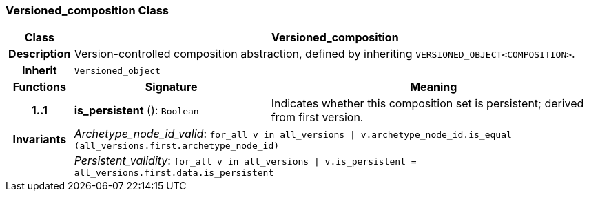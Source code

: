 === Versioned_composition Class

[cols="^1,3,5"]
|===
h|*Class*
2+^h|*Versioned_composition*

h|*Description*
2+a|Version-controlled composition abstraction, defined by inheriting `VERSIONED_OBJECT<COMPOSITION>`.

h|*Inherit*
2+|`Versioned_object`

h|*Functions*
^h|*Signature*
^h|*Meaning*

h|*1..1*
|*is_persistent* (): `Boolean`
a|Indicates whether this composition set is persistent; derived from first version.

h|*Invariants*
2+a|__Archetype_node_id_valid__: `for_all v in all_versions &#124; v.archetype_node_id.is_equal (all_versions.first.archetype_node_id)`

h|
2+a|__Persistent_validity__: `for_all v in all_versions &#124; v.is_persistent = all_versions.first.data.is_persistent`
|===
